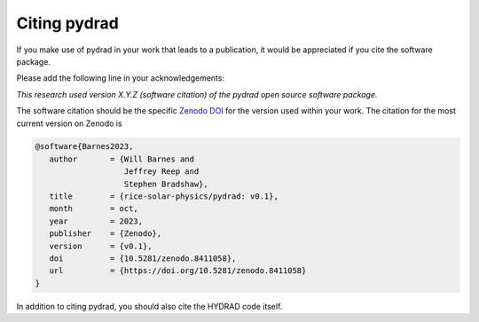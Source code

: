 .. _pydrad-citation:

Citing pydrad
===============

If you make use of pydrad in your work that leads to a publication, it would be
appreciated if you cite the software package.

Please add the following line in your acknowledgements:

*This research used version X.Y.Z (software citation) of the pydrad open source software package.*

The software citation should be the specific `Zenodo DOI`_ for the version used within your work.
The citation for the most current version on Zenodo is

.. code:: bibtex

   @software{Barnes2023,
      author       = {Will Barnes and
                      Jeffrey Reep and
                      Stephen Bradshaw},
      title        = {rice-solar-physics/pydrad: v0.1},
      month        = oct,
      year         = 2023,
      publisher    = {Zenodo},
      version      = {v0.1},
      doi          = {10.5281/zenodo.8411058},
      url          = {https://doi.org/10.5281/zenodo.8411058}
   }

In addition to citing pydrad, you should also cite the HYDRAD code itself.

.. _Zenodo DOI: https://doi.org/10.5281/zenodo.8411057
